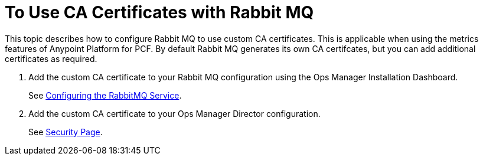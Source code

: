 = To Use CA Certificates with Rabbit MQ

This topic describes how to configure Rabbit MQ to use custom CA certificates. This is applicable when using the metrics features of Anypoint Platform for PCF. By default Rabbit MQ generates its own CA certifcates, but you can add additional certificates as required.


. Add the custom CA certificate to your Rabbit MQ configuration using the Ops Manager Installation Dashboard.
+
See link:https://docs.pivotal.io/rabbitmq-cf/1-7/configuring.html[Configuring the RabbitMQ Service].
. Add the custom CA certificate to your Ops Manager Director configuration.
+
See link:https://docs.pivotal.io/pivotalcf/1-10/customizing/cloudform-om-config.html#security[Security Page].